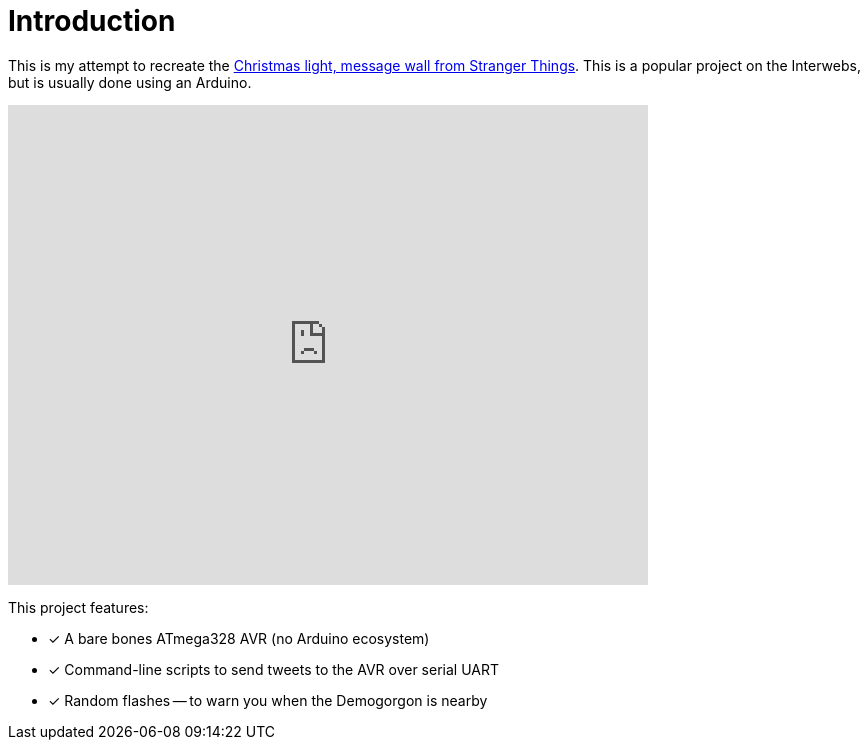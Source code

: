 = Introduction
:twitter-status: https://twitter.com/stranger_things/status/898307224979742720

This is my attempt to recreate the {twitter-status}[Christmas light,
message wall from Stranger Things]. This is a popular project on the
Interwebs, but is usually done using an Arduino.

video::xbL81dse8vs[youtube, width=640, height=480]

This project features:

* [x] A bare bones ATmega328 AVR (no Arduino ecosystem)
* [x] Command-line scripts to send tweets to the AVR over serial UART
* [x] Random flashes -- to warn you when the Demogorgon is nearby

